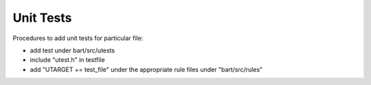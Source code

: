 Unit Tests
====================

Procedures to add unit tests for particular file:

- add test under bart/src/utests
- include "utest.h" in testfile
- add "UTARGET += test_file" under the appropriate rule files under "bart/src/rules"
